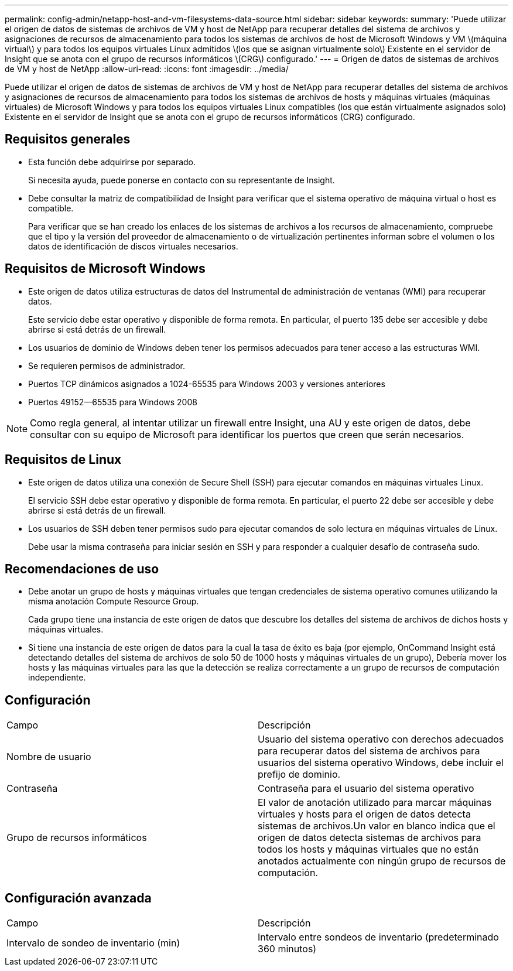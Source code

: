 ---
permalink: config-admin/netapp-host-and-vm-filesystems-data-source.html 
sidebar: sidebar 
keywords:  
summary: 'Puede utilizar el origen de datos de sistemas de archivos de VM y host de NetApp para recuperar detalles del sistema de archivos y asignaciones de recursos de almacenamiento para todos los sistemas de archivos de host de Microsoft Windows y VM \(máquina virtual\) y para todos los equipos virtuales Linux admitidos \(los que se asignan virtualmente solo\) Existente en el servidor de Insight que se anota con el grupo de recursos informáticos \(CRG\) configurado.' 
---
= Origen de datos de sistemas de archivos de VM y host de NetApp
:allow-uri-read: 
:icons: font
:imagesdir: ../media/


[role="lead"]
Puede utilizar el origen de datos de sistemas de archivos de VM y host de NetApp para recuperar detalles del sistema de archivos y asignaciones de recursos de almacenamiento para todos los sistemas de archivos de hosts y máquinas virtuales (máquinas virtuales) de Microsoft Windows y para todos los equipos virtuales Linux compatibles (los que están virtualmente asignados solo) Existente en el servidor de Insight que se anota con el grupo de recursos informáticos (CRG) configurado.



== Requisitos generales

* Esta función debe adquirirse por separado.
+
Si necesita ayuda, puede ponerse en contacto con su representante de Insight.

* Debe consultar la matriz de compatibilidad de Insight para verificar que el sistema operativo de máquina virtual o host es compatible.
+
Para verificar que se han creado los enlaces de los sistemas de archivos a los recursos de almacenamiento, compruebe que el tipo y la versión del proveedor de almacenamiento o de virtualización pertinentes informan sobre el volumen o los datos de identificación de discos virtuales necesarios.





== Requisitos de Microsoft Windows

* Este origen de datos utiliza estructuras de datos del Instrumental de administración de ventanas (WMI) para recuperar datos.
+
Este servicio debe estar operativo y disponible de forma remota. En particular, el puerto 135 debe ser accesible y debe abrirse si está detrás de un firewall.

* Los usuarios de dominio de Windows deben tener los permisos adecuados para tener acceso a las estructuras WMI.
* Se requieren permisos de administrador.
* Puertos TCP dinámicos asignados a 1024-65535 para Windows 2003 y versiones anteriores
* Puertos 49152--65535 para Windows 2008


[NOTE]
====
Como regla general, al intentar utilizar un firewall entre Insight, una AU y este origen de datos, debe consultar con su equipo de Microsoft para identificar los puertos que creen que serán necesarios.

====


== Requisitos de Linux

* Este origen de datos utiliza una conexión de Secure Shell (SSH) para ejecutar comandos en máquinas virtuales Linux.
+
El servicio SSH debe estar operativo y disponible de forma remota. En particular, el puerto 22 debe ser accesible y debe abrirse si está detrás de un firewall.

* Los usuarios de SSH deben tener permisos sudo para ejecutar comandos de solo lectura en máquinas virtuales de Linux.
+
Debe usar la misma contraseña para iniciar sesión en SSH y para responder a cualquier desafío de contraseña sudo.





== Recomendaciones de uso

* Debe anotar un grupo de hosts y máquinas virtuales que tengan credenciales de sistema operativo comunes utilizando la misma anotación Compute Resource Group.
+
Cada grupo tiene una instancia de este origen de datos que descubre los detalles del sistema de archivos de dichos hosts y máquinas virtuales.

* Si tiene una instancia de este origen de datos para la cual la tasa de éxito es baja (por ejemplo, OnCommand Insight está detectando detalles del sistema de archivos de solo 50 de 1000 hosts y máquinas virtuales de un grupo), Debería mover los hosts y las máquinas virtuales para las que la detección se realiza correctamente a un grupo de recursos de computación independiente.




== Configuración

|===


| Campo | Descripción 


 a| 
Nombre de usuario
 a| 
Usuario del sistema operativo con derechos adecuados para recuperar datos del sistema de archivos para usuarios del sistema operativo Windows, debe incluir el prefijo de dominio.



 a| 
Contraseña
 a| 
Contraseña para el usuario del sistema operativo



 a| 
Grupo de recursos informáticos
 a| 
El valor de anotación utilizado para marcar máquinas virtuales y hosts para el origen de datos detecta sistemas de archivos.Un valor en blanco indica que el origen de datos detecta sistemas de archivos para todos los hosts y máquinas virtuales que no están anotados actualmente con ningún grupo de recursos de computación.

|===


== Configuración avanzada

|===


| Campo | Descripción 


 a| 
Intervalo de sondeo de inventario (min)
 a| 
Intervalo entre sondeos de inventario (predeterminado 360 minutos)

|===
